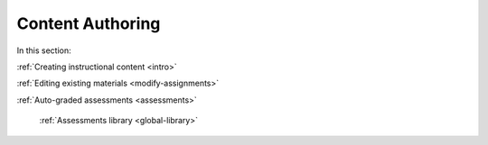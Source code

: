 .. meta::
   :description: Authoring instructional content and assessments
   
Content Authoring
=================

In this section:

:ref:`Creating instructional content <intro>`

:ref:`Editing existing materials <modify-assignments>`

:ref:`Auto-graded assessments <assessments>`

    :ref:`Assessments library <global-library>`
